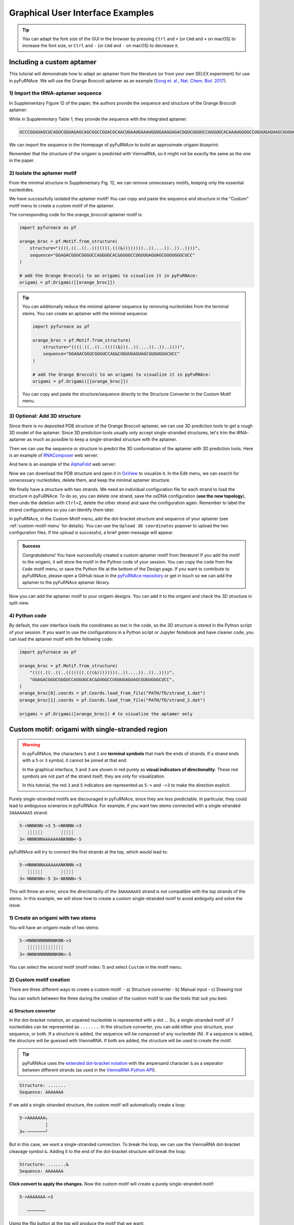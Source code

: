 .. _gui_examples:

Graphical User Interface Examples
---------------------------------

.. tip::

    You can adapt the font size of the GUI in the browser by pressing ``Ctrl`` and ``+`` (or ``Cmd`` and ``+`` on macOS) to increase the font size, or ``Ctrl`` and ``-`` (or ``Cmd`` and ``-`` on macOS) to decrease it.

Including a custom aptamer
^^^^^^^^^^^^^^^^^^^^^^^^^^

This tutorial will demonstrate how to adapt an aptamer from the literature (or from your own SELEX experiment) for use in pyFuRNAce.
We will use the Orange Broccoli aptamer as an example (`Song et. al., Nat. Chem. Biol. 2017 <https://doi.org/10.1038/nchembio.2477>`_).

1) Import the tRNA-aptamer sequence
+++++++++++++++++++++++++++++++++++

In Supplementary Figure 12 of the paper, the authors provide the sequence and structure of the Orange Broccoli aptamer:

.. image:: /_static/broccoli_aptamer_paper.png
    :alt: Broccoli aptamer from paper
    :align: center
    :width: 400px

While in Supplementary Table 1, they provide the sequence with the integrated aptamer:

.. code-block:: text

  GCCCGGAUAGCUCAGUCGGUAGAGCAGCGGCCGGACGCAACUGAAUGAAAUGGUGAAGGAGACGGUCGGGUCCAGGUGCACAAAUGUGGCCUGUUGAGUAGCGUGUGGGCUCCGUAACUAGUCGCGUCCGGCCGCGGGUCCAGGGUUCAAGUCCCUGUUCGGGCGCCA

We can import the sequence in the Homepage of pyFuRNAce to build an approximate origami blueprint:

.. image:: /_static/broccoli_aptamer_homepage.png
    :alt: Broccoli aptamer in pyFuRNAce homepage
    :align: center
    :width: 400px

Remember that the structure of the origami is predicted with ViennaRNA, so it might not be exactly the same as the one in the paper.

.. image:: /_static/broccoli_aptamer_homepage_2.png
    :alt: Broccoli aptamer in pyFuRNAce homepage 2
    :align: center
    :width: 400px

2) Isolate the aptamer motif
++++++++++++++++++++++++++++

From the minimal structure in Supplementary Fig. 12, we can remove unnecessary motifs, keeping only the essential nucleotides.

.. image:: /_static/broccoli_aptamer_trim_full.png
    :alt: Broccoli aptamer trimmed full
    :align: center
    :width: 400px

We have successfully isolated the aptamer motif!
You can copy and paste the sequence and structure in the "Custom" motif menu to create a custom motif of the aptamer.

.. image:: /_static/broccoli_aptamer_custom_motif.png
    :alt: Broccoli aptamer custom motif
    :align: center
    :width: 400px

The corresponding code for the orange_broccoli aptamer motif is:

.. code-block:: python

  import pyfurnace as pf

  orange_broc = pf.Motif.from_structure(
      structure="((((.((..((..(((((((.(((&))))))))..))....))..))..))))",
      sequence="GGAGACGGUCGGGUCCAGGUGCAC&GUGGCCUGUUGAGUAGCGUGUGGGCUCC"
  )

  # add the Orange Broccoli to an origami to visualize it in pyFuRNAce:
  origami = pf.Origami([[orange_broc]])

.. tip::

    You can additionally reduce the minimal aptamer sequence by removing nucleotides from the terminal stems.
    You can create an aptamer with the minimal sequence:

    .. code-block:: python

      import pyfurnace as pf

      orange_broc = pf.Motif.from_structure(
          structure="((((.((..((..(((((&)))..))....))..))..))))",
          sequence="GGAGACGGUCGGGUCCAG&CUGUUGAGUAGCGUGUGGGCUCC"
      )

      # add the Orange Broccoli to an origami to visualize it in pyFuRNAce:
      origami = pf.Origami([[orange_broc]])

    You can copy and paste the structure/sequence directly to the Structure Converter in the Custom Motif menu.


3) Optional: Add 3D structure
+++++++++++++++++++++++++++++

Since there is no deposited PDB structure of the Orange Broccoli aptamer, we can use 3D prediction tools to get a rough 3D model of the aptamer. Since 3D prediction tools usually only accept single-stranded structures, let's trim the tRNA-aptamer as much as possible to keep a single-stranded structure with the aptamer.

.. image:: /_static/broccoli_aptamer_trim_ssRNA.png
    :alt: Broccoli aptamer trimmed ssRNA
    :align: center
    :width: 400px

Then we can use the sequence or structure to predict the 3D conformation of the aptamer with 3D prediction tools.
Here is an example of `RNAComposer <https://rnacomposer.cs.put.poznan.pl/>`_  web server:

.. image:: /_static/broccoli_aptamer_rnacomposer.png
    :alt: Broccoli aptamer in RNAComposer
    :align: center
    :width: 400px

And here is an example of the `AlphaFold <https://alphafoldserver.com/>`_ web server:

.. image:: /_static/broccoli_aptamer_alphafold.png
    :alt: Broccoli aptamer in AlphaFold
    :align: center
    :width: 400px

Now we can download the PDB structure and open it in `OxView <http://www.oxview.org/>`_ to visualize it. In the Edit menu, we can search for unnecessary nucleotides, delete them, and keep the minimal aptamer structure.

.. image:: /_static/broccoli_aptamer_oxview_1.png
    :alt: Broccoli aptamer in OxView
    :align: center
    :width: 400px

We finally have a structure with two strands. We need an individual configuration file for each strand to load the structure in pyFuRNAce.
To do so, you can delete one strand, save the oxDNA configuration (**use the new topology**), then undo the deletion with ``Ctrl+Z``, delete the other strand and save the configuration again.
Remember to label the strand configurations so you can identify them later.

.. image:: /_static/broccoli_aptamer_oxview_2.png
    :alt: Broccoli aptamer in OxView save strands
    :align: center
    :width: 400px

In pyFuRNAce, in the Custom Motif menu, add the dot-bracket structure and sequence of your aptamer (see :ref:`custom-motif-menu` for details). You can use the ``Upload 3D coordinates`` popover to upload the two configuration files.
If the upload is successful, a brief green message will appear.

.. image:: /_static/broccoli_aptamer_custom_motif_3d.png
    :alt: Broccoli aptamer custom motif with 3D
    :align: center
    :width: 400px

.. admonition:: Success

    Congratulations! You have successfully created a custom aptamer motif from literature!
    If you add the motif to the origami, it will store the motif in the Python code of your session.
    You can copy the code from the ``Code`` motif menu, or save the Python file at the bottom of the Design page.
    If you want to contribute to pyFuRNAce, please open a GitHub issue in the `pyFuRNAce repository <https://github.com/Biophysical-Engineering-Group/pyFuRNAce/issues>`_ or get in touch so we can add the aptamer to the pyFuRNAce aptamer library.

Now you can add the aptamer motif to your origami designs. You can add it to the origami and check the 3D structure in split view.

.. image:: /_static/broccoli_aptamer_final.png
    :alt: Broccoli aptamer in final origami
    :align: center
    :width: 400px

4) Python code
++++++++++++++

By default, the user interface loads the coordinates as text in the code, so the 3D structure is stored in the Python script of your session. If you want to use the configurations in a Python script or Jupyter Notebook and have cleaner code, you can load the aptamer motif with the following code:

.. code-block:: python

  import pyfurnace as pf

  orange_broc = pf.Motif.from_structure(
      "((((.((..((..(((((((.(((&))))))))..))....))..))..))))",
      "GGAGACGGUCGGGUCCAGGUGCAC&GUGGCCUGUUGAGUAGCGUGUGGGCUCC",
  )
  orange_broc[0].coords = pf.Coords.load_from_file("PATH/TO/strand_1.dat")
  orange_broc[1].coords = pf.Coords.load_from_file("PATH/TO/strand_2.dat")

  origami = pf.Origami([orange_broc]) # to visualize the aptamer only


.. _custom-motif-menu:

Custom motif: origami with single-stranded region
^^^^^^^^^^^^^^^^^^^^^^^^^^^^^^^^^^^^^^^^^^^^^^^^^

.. warning::

   In pyFuRNAce, the characters ``5`` and ``3`` are **terminal symbols** that mark the ends of strands.
   If a strand ends with a ``5`` or ``3`` symbol, it cannot be joined at that end.

   In the graphical interface, ``5`` and ``3`` are shown in red purely as **visual indicators of directionality**.
   These red symbols are not part of the strand itself; they are only for visualization.

   In this tutorial, the red ``3`` and ``5`` indicators are represented as ``5->`` and ``->3`` to make the direction explicit.


Purely single-stranded motifs are discouraged in pyFuRNAce, since they are less predictable. In particular, they could lead to ambiguous scenarios in pyFuRNAce. For example, if you want two stems connected with a single-stranded ``3AAAAAAA5`` strand:

.. code-block:: bash

  5->NNNKNN->3 5->NKNNN->3
     ┊┊┊┊┊┊       ┊┊┊┊┊
  3<-NNNKNNAAAAAAANKNNN<-5

pyFuRNAce will try to connect the first strands at the top, which would lead to:

.. code-block:: bash

  5->NNNKNNAAAAAAANKNNN->3
     ┊┊┊┊┊┊       ┊┊┊┊┊
  3<-NNNKNN<-5 3<-NKNNN<-5

This will throw an error, since the directionality of the ``3AAAAAAA5`` strand is not compatible with the top strands of the stems.
In this example, we will show how to create a custom single-stranded motif to avoid ambiguity and solve the issue.

1) Create an origami with two stems
+++++++++++++++++++++++++++++++++++

.. image:: /_static/two_stems_motif.png
    :alt: Motif with two stems
    :align: center
    :width: 400px


You will have an origami made of two stems:

.. code-block:: bash

   5->NNNKNNNNNNNKNN->3
      ┊┊┊┊┊┊┊┊┊┊┊┊┊┊
   3<-NNNKNNNNNNNKNN<-5

You can select the second motif (motif index: 1) and select ``Custom`` in the motif menu.

2) Custom motif creation
++++++++++++++++++++++++

There are three different ways to create a custom motif:
- a) Structure converter
- b) Manual input
- c) Drawing tool

You can switch between the three during the creation of the custom motif to use the tools that suit you best.

a) Structure converter
______________________

In the dot-bracket notation, an unpaired nucleotide is represented with a dot ``.``. So, a single-stranded motif of 7 nucleotides can be represented as ``.......``. In the structure converter, you can add either your structure, your sequence, or both.
If a structure is added, the sequence will be composed of any nucleotide (N). If a sequence is added, the structure will be guessed with ViennaRNA. If both are added, the structure will be used to create the motif.

.. tip::
    pyFuRNAce uses the `extended dot-bracket notation <https://viennarna.readthedocs.io/en/latest/io/rna_structures.html?utm_source=chatgpt.com#dot-bracket-notation>`_ with the ampersand character ``&`` as a separator between different strands (as used in the `ViennaRNA Python API <https://viennarna.readthedocs.io/en/latest/api_python.html>`_).

.. code-block:: bash

    Structure: .......
    Sequence: AAAAAAA

.. image:: /_static/custom_motif_structure_converter1.png
    :alt: Custom motif with structure converter
    :align: center
    :width: 400px

If we add a single-stranded structure, the custom motif will automatically create a loop:

.. code-block:: bash

  5->AAAAAAA╮
            │
  3<-───────╯

But in this case, we want a single-stranded connection. To break the loop, we can use the ViennaRNA dot-bracket cleavage symbol ``&``. Adding it to the end of the dot-bracket structure will break the loop:

.. code-block:: bash

    Structure: .......&
    Sequence: AAAAAAA

**Click convert to apply the changes.**
Now the custom motif will create a purely single-stranded motif:

.. code-block:: bash

  5->AAAAAAA->3

     ───────

Using the flip button at the top will produce the motif that we want:

.. code-block:: bash

     ───────

  3<-AAAAAAA<-5

.. image:: /_static/custom_motif_structure_converter2.png
    :alt: Custom motif with structure converter breaking the loop
    :align: center
    :width: 400px


b) Manual input
_______________

The second custom motif creation method is by manual text input (``Full text input`` tab). It involves writing the motif as text in the text area.

.. warning::

    To set the directionality of a strand in ``Full text input``, you only need to add the ``5`` character at the beginning of the strand. Do not add a ``3`` character at the end of the strand.

.. image:: /_static/custom_motif_manual_input1.png
    :alt: Custom motif with manual input
    :align: center
    :width: 400px

You can try to copy-paste the single-stranded motif:

.. code-block::

  5───────

  AAAAAAA5

**Click convert to apply the changes.**

If you want to draw curves in the strand, you can use the slash symbols ``/`` and ``\``; while the minus symbol ``-`` and the pipe symbol ``|`` can be used to draw straight lines. If you want to use the ASCII character of ROAD/pyFuRNAce, they can be copied and pasted in the popover at the top right of the custom motif editor.

An example of a curved strand is:

.. code-block::

      ╭╮
  5───╯╰──

   AAAAAAA5

c) Drawing tool
_______________

This tool displays the canvas to draw the motif, where the dots represent the available positions.
When you first click on a dot, you select the starting point of the strand. You can click on another dot in the same line/row to create a straight line. By consecutively clicking on dots in different lines/rows, you can draw a strand. Below the canvas, you can find the parameters defining the strand: starting point, start direction, characters, and directionality. You can edit them to modify the strand in the canvas.

.. image:: /_static/custom_motif_drawing_tool.png
    :alt: Custom motif with drawing tool
    :align: center
    :width: 400px

You can add, select, or remove strands with the buttons on the left of the canvas.

3) Complete the structure
+++++++++++++++++++++++++

Once you are satisfied with your custom motif, click the green ``Finish editing`` button at the bottom left. You can always go back to edit mode by clicking the ``Edit the motif`` button above the motif preview.

Now your origami should look like:

.. image:: /_static/custom_finish_1.png
    :alt: Origami with custom single-stranded motif
    :align: center
    :width: 400px

.. code-block:: bash

   5->NNNNKNN───────NNNNKNN->3
      ┊┊┊┊┊┊┊       ┊┊┊┊┊┊┊
   3<-NNNNKNNAAAAAAANNNNKNN<-5

To split the strand at the top, you can select ``Connections`` then ``start_end_stem`` in the motif menu.

Here is the final result:

.. image:: /_static/custom_finish_2.png
    :alt: Origami with a custom single-stranded motif and separation
    :align: center
    :width: 400px

.. code-block:: bash

  5->NNNNKNN─3 5────────NNNNKNN->3
     ┊┊┊┊┊┊┊            ┊┊┊┊┊┊┊
  3<-NNNNKNN─────AAAAAAANNNNKNN<-5


4) Equivalent Code
++++++++++++++++++

The equivalent code to create the same origami with the Python scripting interface is:

.. code-block:: python

  import pyfurnace as pf

  aa_strand = pf.Motif.from_structure(".......&", "AAAAAAA&").flip()

  origami = pf.Origami([pf.Stem(7), pf.start_end_stem(), aa_strand, pf.Stem(7)])

In the motif menu, you can select `Code`, paste the code, and click `Run` at the bottom right to create the origami from Python code.

.. image:: /_static/custom_code.png
    :alt: Origami with custom single-stranded motif and separation code
    :align: center
    :width: 400px


Adding an overhang at the 5' or 3' end
^^^^^^^^^^^^^^^^^^^^^^^^^^^^^^^^^^^^^^

Following the suggestions from the ``Custom motif: Single Stranded`` tutorial, even when adding single-stranded regions, it is recommended to use motifs with two pyFuRNAce strands to avoid ambiguity.

1) Create an origami
++++++++++++++++++++

To start the design, we will make a simple origami with the ``simple origami`` popover at the top left:

.. Figure:: /_static/simple_origami.png
    :alt: Simple origami
    :align: center
    :width: 400px

2) Add a line and a connection
++++++++++++++++++++++++++++++

Once the origami is made, ``select line index -1`` and add a line to make space for the new single-stranded motif. The line indices at the left of the origami now start from 1 instead of 0.

.. image:: /_static/add_line_to_origami.png
    :alt: Add line to origami
    :align: center
    :width: 400px

We want to add a vertical connection for the single-stranded regions. In the motif menu, select ``Connections``, ``stem_cap_link``, and add it to the line.

.. image:: /_static/stem_cap_link.png
    :alt: Add stem_cap_link to origami
    :align: center
    :width: 400px

3) Create and add the single-stranded motif
+++++++++++++++++++++++++++++++++++++++++++

We can finally go to the Custom motif menu and create our simple single-stranded motif, adding the structure and sequence (with 5’ to 3’ directionality)

.. image:: /_static/custom_ssRNA_motif.png
    :alt: Custom single-stranded motif
    :align: center
    :width: 400px

Once created, we can add the motif to the origami:

.. image:: /_static/add_custom_motif_to_origami.png
    :alt: Add custom motif to origami
    :align: center
    :width: 400px

4) Connect the single-stranded motif
++++++++++++++++++++++++++++++++++++

Almost done! Now you can add a zero-length dovetail (in the ``Structural`` motif menu) to the origami to connect the single-stranded motif.
A zero-length dovetail is just a connector without any nucleotide. The 3D structure of the dovetail ensures that the line is joined as an adjacent helix.

To add it at the 5’ end, insert the dovetail after the start_end_motif (insert it before to add the motif to the 3’ end).

.. image:: /_static/add_dovetail_to_origami.png
    :alt: Add dovetail to origami
    :align: center
    :width: 400px

And tadaaaa! You have added an ssRNA to the 5’/3’ end.

You can see an example of extending the 3’ end when loading the ``rna_filament_ispinach`` template in the pyFuRNAce homepage.

You can use this approach (adding a line with stem_cap_link) also to add motifs to a branched kissing loop.
